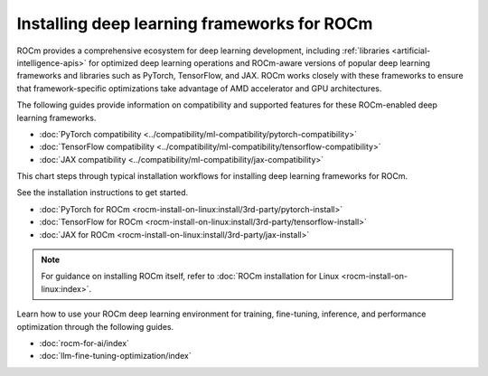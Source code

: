 .. meta::
   :description: How to install deep learning frameworks for ROCm
   :keywords: deep learning, frameworks, ROCm, install, PyTorch, TensorFlow, JAX, MAGMA, DeepSpeed, ML, AI

********************************************
Installing deep learning frameworks for ROCm
********************************************

ROCm provides a comprehensive ecosystem for deep learning development, including
:ref:`libraries <artificial-intelligence-apis>` for optimized deep learning operations and ROCm-aware versions of popular
deep learning frameworks and libraries such as PyTorch, TensorFlow, and JAX. ROCm works closely with these
frameworks to ensure that framework-specific optimizations take advantage of AMD accelerator and GPU architectures.

The following guides provide information on compatibility and supported
features for these ROCm-enabled deep learning frameworks.

* :doc:`PyTorch compatibility <../compatibility/ml-compatibility/pytorch-compatibility>`
* :doc:`TensorFlow compatibility <../compatibility/ml-compatibility/tensorflow-compatibility>`
* :doc:`JAX compatibility <../compatibility/ml-compatibility/jax-compatibility>`

This chart steps through typical installation workflows for installing deep learning frameworks for ROCm.

.. image:: ../data/how-to/framework_install_2024_07_04.png
   :alt: Flowchart for installing ROCm-aware machine learning frameworks
   :align: center

See the installation instructions to get started.

* :doc:`PyTorch for ROCm <rocm-install-on-linux:install/3rd-party/pytorch-install>`
* :doc:`TensorFlow for ROCm <rocm-install-on-linux:install/3rd-party/tensorflow-install>`
* :doc:`JAX for ROCm <rocm-install-on-linux:install/3rd-party/jax-install>`

.. note::

   For guidance on installing ROCm itself, refer to :doc:`ROCm installation for Linux <rocm-install-on-linux:index>`.

Learn how to use your ROCm deep learning environment for training, fine-tuning, inference, and performance optimization
through the following guides.

* :doc:`rocm-for-ai/index`

* :doc:`llm-fine-tuning-optimization/index`

